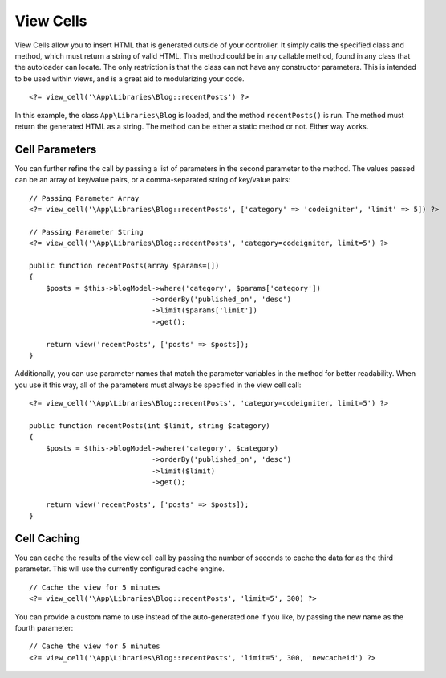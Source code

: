 ##########
View Cells
##########

View Cells allow you to insert HTML that is generated outside of your controller. It simply calls the specified
class and method, which must return a string of valid HTML. This method could be in any callable method, found in any class
that the autoloader can locate. The only restriction is that the class can not have any constructor parameters.
This is intended to be used within views, and is a great aid to modularizing your code.
::

    <?= view_cell('\App\Libraries\Blog::recentPosts') ?>

In this example, the class ``App\Libraries\Blog`` is loaded, and the method ``recentPosts()`` is run. The method
must return the generated HTML as a string. The method can be either a static method or not. Either way works.

Cell Parameters
---------------

You can further refine the call by passing a list of parameters in the second parameter to the method. The values passed 
can be an array of key/value pairs, or a comma-separated string of key/value pairs::

    // Passing Parameter Array
    <?= view_cell('\App\Libraries\Blog::recentPosts', ['category' => 'codeigniter', 'limit' => 5]) ?>

    // Passing Parameter String
    <?= view_cell('\App\Libraries\Blog::recentPosts', 'category=codeigniter, limit=5') ?>

    public function recentPosts(array $params=[])
    {
        $posts = $this->blogModel->where('category', $params['category'])
                                 ->orderBy('published_on', 'desc')
                                 ->limit($params['limit'])
                                 ->get();

        return view('recentPosts', ['posts' => $posts]);
    }

Additionally, you can use parameter names that match the parameter variables in the method for better readability.
When you use it this way, all of the parameters must always be specified in the view cell call::

    <?= view_cell('\App\Libraries\Blog::recentPosts', 'category=codeigniter, limit=5') ?>

    public function recentPosts(int $limit, string $category)
    {
        $posts = $this->blogModel->where('category', $category)
                                 ->orderBy('published_on', 'desc')
                                 ->limit($limit)
                                 ->get();

        return view('recentPosts', ['posts' => $posts]);
    }

Cell Caching
------------

You can cache the results of the view cell call by passing the number of seconds to cache the data for as the
third parameter. This will use the currently configured cache engine.
::

    // Cache the view for 5 minutes
    <?= view_cell('\App\Libraries\Blog::recentPosts', 'limit=5', 300) ?>

You can provide a custom name to use instead of the auto-generated one if you like, by passing the new name
as the fourth parameter::

    // Cache the view for 5 minutes
    <?= view_cell('\App\Libraries\Blog::recentPosts', 'limit=5', 300, 'newcacheid') ?>
